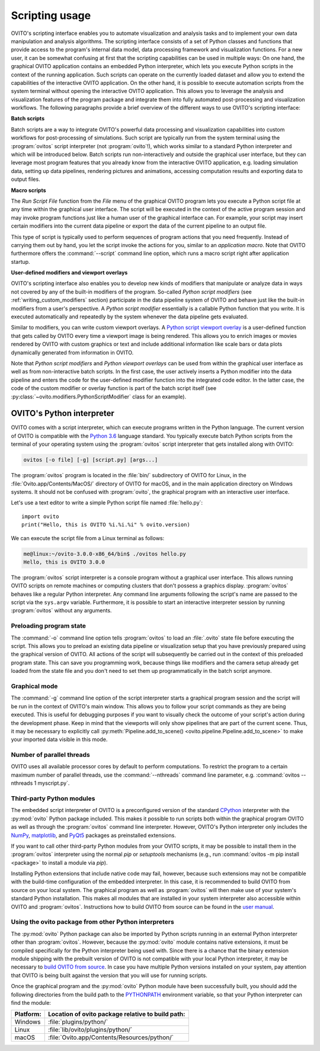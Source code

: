 .. _scripting_running:

==================================
Scripting usage
==================================

OVITO's scripting interface enables you to automate visualization and analysis tasks and to implement your own data manipulation and analysis 
algorithms. The scripting interface consists of a set of Python classes and functions that provide access to the program's
internal data model, data processing framework and visualization functions. For a new user, it can be somewhat confusing at first that 
the scripting capabilities can be used in multiple ways: On one hand, the graphical OVITO application contains an embedded Python interpreter,
which lets you execute Python scripts in the context of the running application. Such scripts can operate on the currently 
loaded dataset and allow you to extend the capabilities of the interactive OVITO application. 
On the other hand, it is possible to execute automation scripts from the system terminal without opening the 
interactive OVITO application. This allows you to leverage the analysis and visualization features of the program package
and integrate them into fully automated post-processing and visualization workflows. 
The following paragraphs provide a brief overview of the different ways to use OVITO's scripting interface:

**Batch scripts** 

Batch scripts are a way to integrate OVITO's powerful data processing and visualization capabilities into custom
workflows for post-processing of simulations. Such script are typically run from the system terminal using the :program:`ovitos` 
script interpreter (not :program:`ovito`!), which works similar to a standard Python interpreter and which will be introduced below. 
Batch scripts run non-interactively and outside the graphical user interface, but they can leverage most program features that
you already know from the interactive OVITO application, e.g. loading simulation data, setting up data pipelines, rendering pictures and animations,
accessing computation results and exporting data to output files.
 
**Macro scripts** 

The *Run Script File* function from the *File* menu of the graphical OVITO program lets you execute a Python script file at any time
within the graphical user interface. The script will be executed in the context of the active program session and 
may invoke program functions just like a human user of the graphical interface can. 
For example, your script may insert certain modifiers into the current data pipeline or export the data of the current pipeline to an 
output file. 

This type of script is typically used to perform sequences of program actions that you need frequently. 
Instead of carrying them out by hand, you let the script invoke the actions for you, similar to an *application macro*. 
Note that OVITO furthermore offers the :command:`--script` command line option, which runs a macro script right after application startup.

**User-defined modifiers and viewport overlays** 

OVITO's scripting interface also enables you to develop new kinds of modifiers that manipulate or analyze data 
in ways not covered by any of the built-in modifiers of the program. So-called *Python script modifiers* (see :ref:`writing_custom_modifiers` section) 
participate in the data pipeline system of OVITO and behave just like the built-in modifiers from a user's perspective. 
A *Python script modifier* essentially is a callable Python function that you write. It is executed automatically and repeatedly by the 
system whenever the data pipeline gets evaluated. 

Similar to modifiers, you can write custom viewport overlays. A `Python script viewport overlay <../../viewport_overlays.python_script.html>`__ is a 
user-defined function that gets called by OVITO every time a viewport image is being rendered. This allows you to enrich images or movies rendered by 
OVITO with custom graphics or text and include additional information like scale bars or data plots dynamically generated from information in OVITO.

Note that *Python script modifiers* and *Python viewport overlays* can be used from within the graphical user interface 
as well as from non-interactive batch scripts. In the first case, the user actively inserts a Python modifier into the
data pipeline and enters the code for the user-defined modifier function into the integrated code editor. In the latter case,
the code of the custom modifier or overlay function is part of the batch script itself (see :py:class:`~ovito.modifiers.PythonScriptModifier` class for an example).

.. _ovitos_interpreter:

OVITO's Python interpreter
----------------------------------

OVITO comes with a script interpreter, which can execute programs written in the Python language.
The current version of OVITO is compatible with the `Python 3.6 <https://docs.python.org/3.6/>`__ language standard. 
You typically execute batch Python scripts from the terminal of your operating system using the :program:`ovitos` script interpreter that gets installed 
along with OVITO:

.. code-block:: shell-session

	ovitos [-o file] [-g] [script.py] [args...]
	
The :program:`ovitos` program is located in the :file:`bin/` subdirectory of OVITO for Linux, in the 
:file:`Ovito.app/Contents/MacOS/` directory of OVITO for macOS, and in the main application directory 
on Windows systems. It should not be confused with :program:`ovito`, the graphical program with an 
interactive user interface.

Let's use a text editor to write a simple Python script file named :file:`hello.py`::

	import ovito
	print("Hello, this is OVITO %i.%i.%i" % ovito.version)

We can execute the script file from a Linux terminal as follows:

.. code-block:: shell-session

	me@linux:~/ovito-3.0.0-x86_64/bin$ ./ovitos hello.py
	Hello, this is OVITO 3.0.0
	
The :program:`ovitos` script interpreter is a console program without a graphical user interface.
This allows running OVITO scripts on remote machines or computing clusters that don't possess a graphics display. 
:program:`ovitos` behaves like a regular Python interpreter. Any command line arguments following the 
script's name are passed to the script via the ``sys.argv`` variable. Furthermore, it is possible to start 
an interactive interpreter session by running :program:`ovitos` without any arguments.

.. _preloading_program_state:

Preloading program state
^^^^^^^^^^^^^^^^^^^^^^^^^^^^^^^

The :command:`-o` command line option tells :program:`ovitos` to load an :file:`.ovito` state file before executing the
script. This allows you to preload an existing data pipeline or visualization setup that you have 
previously prepared using the graphical version of OVITO. All actions of the script will subsequently be carried out in the context of this preloaded program state. 
This can save you programming work, because things like modifiers and the camera setup already get loaded from the state file and 
you don't need to set them up programmatically in the batch script anymore.

Graphical mode
^^^^^^^^^^^^^^^^^^^^^^^^^^^^^^^^^^^^

The :command:`-g` command line option of the script interpreter starts a graphical program session and the script
will be run in the context of OVITO's main window. This allows you to follow your script commands as they are being 
executed. This is useful for debugging purposes if you want to visually check the outcome of your script's action during the 
development phase. Keep in mind that the viewports will only show pipelines that are part of the current scene. 
Thus, it may be necessary to explicitly call :py:meth:`Pipeline.add_to_scene() <ovito.pipeline.Pipeline.add_to_scene>`
to make your imported data visible in this mode.

Number of parallel threads
^^^^^^^^^^^^^^^^^^^^^^^^^^^^^^^^^^^^^^^^^^^^^^^^^^^^^^^^^^

OVITO uses all available processor cores by default to perform computations. To restrict the program
to a certain maximum number of parallel threads, use the :command:`--nthreads` command line parameter, e.g. :command:`ovitos --nthreads 1 myscript.py`.

Third-party Python modules
^^^^^^^^^^^^^^^^^^^^^^^^^^^^^^^^^^^^^^^^^^^^^^^^^^^^^^^^^^

The embedded script interpreter of OVITO is a preconfigured version of the standard `CPython <https://en.wikipedia.org/wiki/CPython>`__ interpreter with the
:py:mod:`ovito` Python package included. This makes it possible to run scripts both within the graphical program OVITO as well as through the :program:`ovitos`
command line interpreter. However, OVITO's Python interpreter only includes the `NumPy <http://www.numpy.org/>`__, `matplotlib <http://matplotlib.org/>`__, 
and `PyQt5 <http://pyqt.sourceforge.net/Docs/PyQt5/>`__ packages as preinstalled extensions.

If you want to call other third-party Python modules from your OVITO scripts, it may be possible to install them in the 
:program:`ovitos` interpreter using the normal *pip* or *setuptools* mechanisms 
(e.g., run :command:`ovitos -m pip install <package>` to install a module via *pip*).

Installing Python extensions that include native code may fail, however, because such extensions may not be compatible 
with the build-time configuration of the embedded interpreter. In this case, it is recommended to build OVITO from source on your local 
system. The graphical program as well as :program:`ovitos` will then make use of your system's standard Python installation.
This makes all modules that are installed in your system interpreter also accessible within OVITO and :program:`ovitos`.
Instructions how to build OVITO from source can be found in the `user manual <http://www.ovito.org/manual/development.html>`__.

Using the ovito package from other Python interpreters
^^^^^^^^^^^^^^^^^^^^^^^^^^^^^^^^^^^^^^^^^^^^^^^^^^^^^^^^^^^^^^^^^^^^^^

The :py:mod:`ovito` Python package can also be imported by Python scripts running in an external Python interpreter other than :program:`ovitos`. 
However, because the :py:mod:`ovito` module contains native extensions, it must be compiled specifically for the Python interpreter being used with. 
Since there is a chance that the binary extension module shipping with the prebuilt version of OVITO is not compatible 
with your local Python interpreter, it may be necessary to `build OVITO from source <http://www.ovito.org/manual/development.html>`__.
In case you have multiple Python versions installed on your system, pay attention that OVITO is being built against the 
version that you will use for running scripts.

Once the graphical program and the :py:mod:`ovito` Python module have been successfully built, 
you should add the following directories from the build path to the `PYTHONPATH <https://docs.python.org/3/using/cmdline.html#envvar-PYTHONPATH>`__ 
environment variable, so that your Python interpreter can find the module:

=============== ===========================================================
Platform:        Location of ovito package relative to build path:
=============== ===========================================================
Windows         :file:`plugins/python/`
Linux           :file:`lib/ovito/plugins/python/`
macOS           :file:`Ovito.app/Contents/Resources/python/`
=============== ===========================================================
